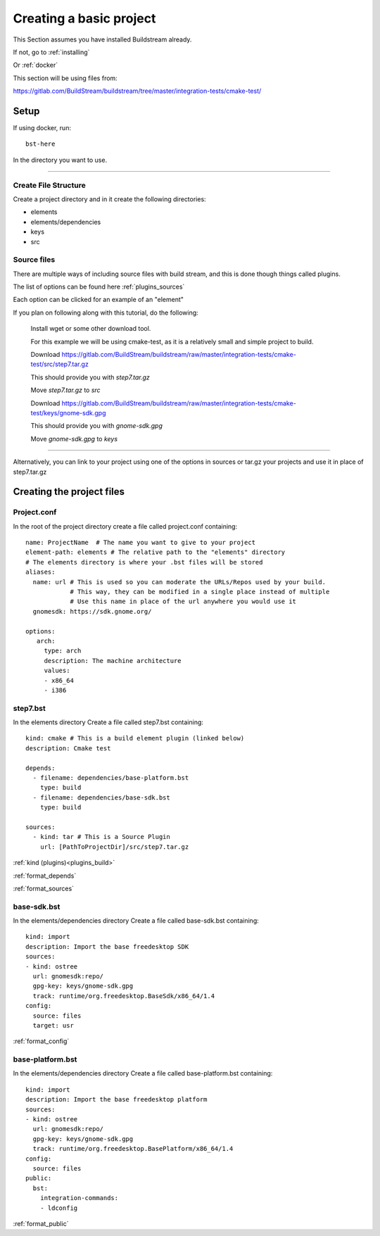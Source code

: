 .. _createproject:

Creating a basic project
====

This Section assumes you have installed Buildstream already.

If not, go to :ref:`installing`

Or :ref:`docker`

This section will be using files from: 

https://gitlab.com/BuildStream/buildstream/tree/master/integration-tests/cmake-test/

Setup
----

If using docker, run::

  bst-here 

In the directory you want to use.

----

Create File Structure
~~~~

Create a project directory and in it create the following directories:

* elements

* elements/dependencies

* keys

* src




Source files
~~~~

There are multiple ways of including source files with build stream, and this is done though things called plugins.

The list of options can be found here :ref:`plugins_sources`

Each option can be clicked for an example of an "element"


If you plan on following along with this tutorial, do the following:

    Install wget or some other download tool.

    For this example we will be using cmake-test, as it is a relatively small and simple project to build.

    Download https://gitlab.com/BuildStream/buildstream/raw/master/integration-tests/cmake-test/src/step7.tar.gz

    This should provide you with `step7.tar.gz`

    Move `step7.tar.gz` to `src`


    Download https://gitlab.com/BuildStream/buildstream/raw/master/integration-tests/cmake-test/keys/gnome-sdk.gpg

    This should provide you with `gnome-sdk.gpg`

    Move `gnome-sdk.gpg` to `keys`

----

Alternatively, you can link to your project using one of the options in sources or tar.gz your projects and use it in place of step7.tar.gz


Creating the project files
----

Project.conf
~~~~

In the root of the project directory create a file called project.conf containing::

    name: ProjectName  # The name you want to give to your project
    element-path: elements # The relative path to the "elements" directory
    # The elements directory is where your .bst files will be stored
    aliases:
      name: url # This is used so you can moderate the URLs/Repos used by your build.
                # This way, they can be modified in a single place instead of multiple
                # Use this name in place of the url anywhere you would use it
      gnomesdk: https://sdk.gnome.org/

    options:
       arch:
         type: arch
         description: The machine architecture
         values:
         - x86_64
         - i386


step7.bst
~~~~

In the elements directory Create a file called step7.bst containing::

  kind: cmake # This is a build element plugin (linked below)
  description: Cmake test
  
  depends:
    - filename: dependencies/base-platform.bst
      type: build
    - filename: dependencies/base-sdk.bst
      type: build
  
  sources:
    - kind: tar # This is a Source Plugin
      url: [PathToProjectDir]/src/step7.tar.gz
  
:ref:`kind (plugins)<plugins_build>`

:ref:`format_depends`

:ref:`format_sources`

.. this is done until i can find a better way of incorperating hyperlinks into sourcecode blocks

base-sdk.bst
~~~~

In the elements/dependencies directory Create a file called base-sdk.bst containing::

  kind: import
  description: Import the base freedesktop SDK
  sources:
  - kind: ostree
    url: gnomesdk:repo/
    gpg-key: keys/gnome-sdk.gpg
    track: runtime/org.freedesktop.BaseSdk/x86_64/1.4
  config:
    source: files
    target: usr

:ref:`format_config`

base-platform.bst
~~~~

In the elements/dependencies directory Create a file called base-platform.bst containing::

  kind: import
  description: Import the base freedesktop platform
  sources:
  - kind: ostree
    url: gnomesdk:repo/
    gpg-key: keys/gnome-sdk.gpg
    track: runtime/org.freedesktop.BasePlatform/x86_64/1.4
  config:
    source: files
  public:
    bst:
      integration-commands:
      - ldconfig

:ref:`format_public` 
